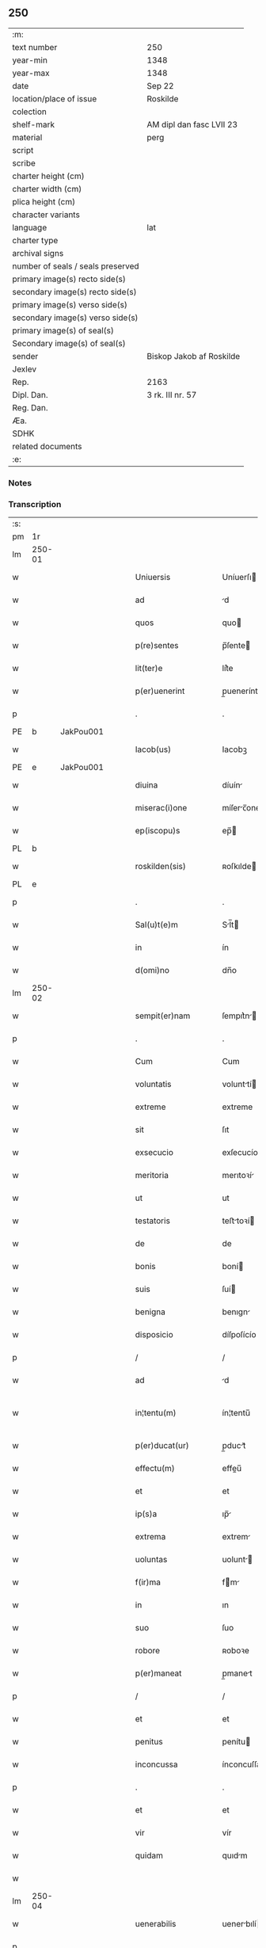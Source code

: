 ** 250

| :m:                               |                          |
| text number                       | 250                      |
| year-min                          | 1348                     |
| year-max                          | 1348                     |
| date                              | Sep 22                   |
| location/place of issue           | Roskilde                 |
| colection                         |                          |
| shelf-mark                        | AM dipl dan fasc LVII 23 |
| material                          | perg                     |
| script                            |                          |
| scribe                            |                          |
| charter height (cm)               |                          |
| charter width (cm)                |                          |
| plica height (cm)                 |                          |
| character variants                |                          |
| language                          | lat                      |
| charter type                      |                          |
| archival signs                    |                          |
| number of seals / seals preserved |                          |
| primary image(s) recto side(s)    |                          |
| secondary image(s) recto side(s)  |                          |
| primary image(s) verso side(s)    |                          |
| secondary image(s) verso side(s)  |                          |
| primary image(s) of seal(s)       |                          |
| Secondary image(s) of seal(s)     |                          |
| sender                            | Biskop Jakob af Roskilde |
| Jexlev                            |                          |
| Rep.                              | 2163                     |
| Dipl. Dan.                        | 3 rk. III nr. 57         |
| Reg. Dan.                         |                          |
| Æa.                               |                          |
| SDHK                              |                          |
| related documents                 |                          |
| :e:                               |                          |

*** Notes


*** Transcription
| :s: |        |   |   |   |   |                     |                |   |   |   |   |     |   |   |   |               |
| pm  | 1r     |   |   |   |   |                     |                |   |   |   |   |     |   |   |   |               |
| lm  | 250-01 |   |   |   |   |                     |                |   |   |   |   |     |   |   |   |               |
| w   |        |   |   |   |   | Uniuersis           | Uníuerſı      |   |   |   |   | lat |   |   |   |        250-01 |
| w   |        |   |   |   |   | ad                  | d             |   |   |   |   | lat |   |   |   |        250-01 |
| w   |        |   |   |   |   | quos                | quo           |   |   |   |   | lat |   |   |   |        250-01 |
| w   |        |   |   |   |   | p(re)sentes         | p̅ſente        |   |   |   |   | lat |   |   |   |        250-01 |
| w   |        |   |   |   |   | lit(ter)e           | lít͛e           |   |   |   |   | lat |   |   |   |        250-01 |
| w   |        |   |   |   |   | p(er)uenerint       | p̲uenerínt      |   |   |   |   | lat |   |   |   |        250-01 |
| p   |        |   |   |   |   | .                   | .              |   |   |   |   | lat |   |   |   |        250-01 |
| PE  | b      | JakPou001  |   |   |   |                     |                |   |   |   |   |     |   |   |   |               |
| w   |        |   |   |   |   | Iacob(us)           | Iacobꝫ         |   |   |   |   | lat |   |   |   |        250-01 |
| PE  | e      | JakPou001  |   |   |   |                     |                |   |   |   |   |     |   |   |   |               |
| w   |        |   |   |   |   | diuina              | díuín         |   |   |   |   | lat |   |   |   |        250-01 |
| w   |        |   |   |   |   | miserac(i)one       | míſerc̅one     |   |   |   |   | lat |   |   |   |        250-01 |
| w   |        |   |   |   |   | ep(iscopu)s         | ep̅            |   |   |   |   | lat |   |   |   |        250-01 |
| PL  | b      |   |   |   |   |                     |                |   |   |   |   |     |   |   |   |               |
| w   |        |   |   |   |   | roskilden(sis)      | ʀoſkılde̅      |   |   |   |   | lat |   |   |   |        250-01 |
| PL  | e      |   |   |   |   |                     |                |   |   |   |   |     |   |   |   |               |
| p   |        |   |   |   |   | .                   | .              |   |   |   |   | lat |   |   |   |        250-01 |
| w   |        |   |   |   |   | Sal(u)t(e)m         | Sl̅t          |   |   |   |   | lat |   |   |   |        250-01 |
| w   |        |   |   |   |   | in                  | ín             |   |   |   |   | lat |   |   |   |        250-01 |
| w   |        |   |   |   |   | d(omi)no            | dn̅o            |   |   |   |   | lat |   |   |   |        250-01 |
| lm  | 250-02 |   |   |   |   |                     |                |   |   |   |   |     |   |   |   |               |
| w   |        |   |   |   |   | sempit(er)nam       | ſempıt͛n      |   |   |   |   | lat |   |   |   |        250-02 |
| p   |        |   |   |   |   | .                   | .              |   |   |   |   | lat |   |   |   |        250-02 |
| w   |        |   |   |   |   | Cum                 | Cum            |   |   |   |   | lat |   |   |   |        250-02 |
| w   |        |   |   |   |   | voluntatis          | volunttí     |   |   |   |   | lat |   |   |   |        250-02 |
| w   |        |   |   |   |   | extreme             | extreme        |   |   |   |   | lat |   |   |   |        250-02 |
| w   |        |   |   |   |   | sit                 | ſıt            |   |   |   |   | lat |   |   |   |        250-02 |
| w   |        |   |   |   |   | exsecucio           | exſecucío      |   |   |   |   | lat |   |   |   |        250-02 |
| w   |        |   |   |   |   | meritoria           | merıtoꝛí      |   |   |   |   | lat |   |   |   |        250-02 |
| w   |        |   |   |   |   | ut                  | ut             |   |   |   |   | lat |   |   |   |        250-02 |
| w   |        |   |   |   |   | testatoris          | teﬅtoꝛí      |   |   |   |   | lat |   |   |   |        250-02 |
| w   |        |   |   |   |   | de                  | de             |   |   |   |   | lat |   |   |   |        250-02 |
| w   |        |   |   |   |   | bonis               | boní          |   |   |   |   | lat |   |   |   |        250-02 |
| w   |        |   |   |   |   | suis                | ſuí           |   |   |   |   | lat |   |   |   |        250-02 |
| w   |        |   |   |   |   | benigna             | benıgn        |   |   |   |   | lat |   |   |   |        250-02 |
| w   |        |   |   |   |   | disposicio          | díſpoſícío     |   |   |   |   | lat |   |   |   |        250-02 |
| p   |        |   |   |   |   | /                   | /              |   |   |   |   | lat |   |   |   |        250-02 |
| w   |        |   |   |   |   | ad                  | d             |   |   |   |   | lat |   |   |   |        250-02 |
| w   |        |   |   |   |   | in¦tentu(m)         | ín¦tentu̅       |   |   |   |   | lat |   |   |   | 250-02—250-03 |
| w   |        |   |   |   |   | p(er)ducat(ur)      | p̲duct᷑         |   |   |   |   | lat |   |   |   |        250-03 |
| w   |        |   |   |   |   | effectu(m)          | effeu̅         |   |   |   |   | lat |   |   |   |        250-03 |
| w   |        |   |   |   |   | et                  | et             |   |   |   |   | lat |   |   |   |        250-03 |
| w   |        |   |   |   |   | ip(s)a              | ıp̅            |   |   |   |   | lat |   |   |   |        250-03 |
| w   |        |   |   |   |   | extrema             | extrem        |   |   |   |   | lat |   |   |   |        250-03 |
| w   |        |   |   |   |   | uoluntas            | uolunt       |   |   |   |   | lat |   |   |   |        250-03 |
| w   |        |   |   |   |   | f(ir)ma             | fm           |   |   |   |   | lat |   |   |   |        250-03 |
| w   |        |   |   |   |   | in                  | ın             |   |   |   |   | lat |   |   |   |        250-03 |
| w   |        |   |   |   |   | suo                 | ſuo            |   |   |   |   | lat |   |   |   |        250-03 |
| w   |        |   |   |   |   | robore              | ʀoboꝛe         |   |   |   |   | lat |   |   |   |        250-03 |
| w   |        |   |   |   |   | p(er)maneat         | p̲manet        |   |   |   |   | lat |   |   |   |        250-03 |
| p   |        |   |   |   |   | /                   | /              |   |   |   |   | lat |   |   |   |        250-03 |
| w   |        |   |   |   |   | et                  | et             |   |   |   |   | lat |   |   |   |        250-03 |
| w   |        |   |   |   |   | penitus             | penítu        |   |   |   |   | lat |   |   |   |        250-03 |
| w   |        |   |   |   |   | inconcussa          | ínconcuſſa     |   |   |   |   | lat |   |   |   |        250-03 |
| p   |        |   |   |   |   | .                   | .              |   |   |   |   | lat |   |   |   |        250-03 |
| w   |        |   |   |   |   | et                  | et             |   |   |   |   | lat |   |   |   |        250-03 |
| w   |        |   |   |   |   | vir                 | vír            |   |   |   |   | lat |   |   |   |        250-03 |
| w   |        |   |   |   |   | quidam              | quıdm         |   |   |   |   | lat |   |   |   |        250-03 |
| w   |        |   |   |   |   |                     |                |   |   |   |   | lat |   |   |   |        250-03 |
| lm  | 250-04 |   |   |   |   |                     |                |   |   |   |   |     |   |   |   |               |
| w   |        |   |   |   |   | uenerabilis         | uenerbılí    |   |   |   |   | lat |   |   |   |        250-04 |
| p   |        |   |   |   |   | .                   | .              |   |   |   |   | lat |   |   |   |        250-04 |
| w   |        |   |   |   |   | magister            | gıﬅer        |   |   |   |   | lat |   |   |   |        250-04 |
| PE  | b      | HenPre001  |   |   |   |                     |                |   |   |   |   |     |   |   |   |               |
| w   |        |   |   |   |   | henricus            | henrícu       |   |   |   |   | lat |   |   |   |        250-04 |
| PE  | e      | HenPre001  |   |   |   |                     |                |   |   |   |   |     |   |   |   |               |
| w   |        |   |   |   |   | quondam             | quondm        |   |   |   |   | lat |   |   |   |        250-04 |
| w   |        |   |   |   |   | p(re)positus        | ̅oſıtu        |   |   |   |   | lat |   |   |   |        250-04 |
| PL  | b      |   |   |   |   |                     |                |   |   |   |   |     |   |   |   |               |
| w   |        |   |   |   |   | rosk(ildensis)      | ʀoſꝃ           |   |   |   |   | lat |   |   |   |        250-04 |
| PL  | e      |   |   |   |   |                     |                |   |   |   |   |     |   |   |   |               |
| w   |        |   |   |   |   | pie                 | pıe            |   |   |   |   | lat |   |   |   |        250-04 |
| w   |        |   |   |   |   | memorie             | memoꝛıe        |   |   |   |   | lat |   |   |   |        250-04 |
| w   |        |   |   |   |   | !quddam¡            | !qudd¡       |   |   |   |   | lat |   |   |   |        250-04 |
| w   |        |   |   |   |   | altare              | ltre         |   |   |   |   | lat |   |   |   |        250-04 |
| w   |        |   |   |   |   | seu                 | ſeu            |   |   |   |   | lat |   |   |   |        250-04 |
| w   |        |   |   |   |   | vicariam            | vícarı       |   |   |   |   | lat |   |   |   |        250-04 |
| w   |        |   |   |   |   | p(er)petuam         | ̲etu         |   |   |   |   | lat |   |   |   |        250-04 |
| p   |        |   |   |   |   | .                   | .              |   |   |   |   | lat |   |   |   |        250-04 |
| w   |        |   |   |   |   | ante                | nte           |   |   |   |   | lat |   |   |   |        250-04 |
| lm  | 250-05 |   |   |   |   |                     |                |   |   |   |   |     |   |   |   |               |
| w   |        |   |   |   |   | ymaginem            | ẏmgıne       |   |   |   |   | lat |   |   |   |        250-05 |
| w   |        |   |   |   |   | b(ea)te             | bt̅e            |   |   |   |   | lat |   |   |   |        250-05 |
| w   |        |   |   |   |   | marie               | mrıe          |   |   |   |   | lat |   |   |   |        250-05 |
| w   |        |   |   |   |   | v(ir)ginis          | vgıní        |   |   |   |   | lat |   |   |   |        250-05 |
| w   |        |   |   |   |   | in                  | í             |   |   |   |   | lat |   |   |   |        250-05 |
| w   |        |   |   |   |   | eccl(es)ia          | eccl̅ı         |   |   |   |   | lat |   |   |   |        250-05 |
| w   |        |   |   |   |   | nostra              | noﬅr          |   |   |   |   | lat |   |   |   |        250-05 |
| PL  | b      |   |   |   |   |                     |                |   |   |   |   |     |   |   |   |               |
| w   |        |   |   |   |   | rosk(ildensi)       | ʀoſꝃ           |   |   |   |   | lat |   |   |   |        250-05 |
| PL  | e      |   |   |   |   |                     |                |   |   |   |   |     |   |   |   |               |
| p   |        |   |   |   |   | .                   | .              |   |   |   |   | lat |   |   |   |        250-05 |
| w   |        |   |   |   |   | in                  | ı             |   |   |   |   | lat |   |   |   |        250-05 |
| w   |        |   |   |   |   | extrema             | extrem        |   |   |   |   | lat |   |   |   |        250-05 |
| w   |        |   |   |   |   | sua                 | ſu            |   |   |   |   | lat |   |   |   |        250-05 |
| w   |        |   |   |   |   | uoluntate           | uoluntte      |   |   |   |   | lat |   |   |   |        250-05 |
| w   |        |   |   |   |   | p(ro)ut             | ꝓut            |   |   |   |   | lat |   |   |   |        250-05 |
| w   |        |   |   |   |   | in                  | ı             |   |   |   |   | lat |   |   |   |        250-05 |
| w   |        |   |   |   |   | testamento          | teﬅmento      |   |   |   |   | lat |   |   |   |        250-05 |
| w   |        |   |   |   |   | suo                 | ſuo            |   |   |   |   | lat |   |   |   |        250-05 |
| w   |        |   |   |   |   | pleni(us)           | plenıꝰ         |   |   |   |   | lat |   |   |   |        250-05 |
| w   |        |   |   |   |   | co(n)tinet(ur)      | co̅tınet᷑        |   |   |   |   | lat |   |   |   |        250-05 |
| p   |        |   |   |   |   | .                   | .              |   |   |   |   | lat |   |   |   |        250-05 |
| lm  | 250-06 |   |   |   |   |                     |                |   |   |   |   |     |   |   |   |               |
| w   |        |   |   |   |   | de                  | de             |   |   |   |   | lat |   |   |   |        250-06 |
| w   |        |   |   |   |   | bonis               | boní          |   |   |   |   | lat |   |   |   |        250-06 |
| w   |        |   |   |   |   | suis                | ſuí           |   |   |   |   | lat |   |   |   |        250-06 |
| w   |        |   |   |   |   | p(ro)p(ri)is        | í           |   |   |   |   | lat |   |   |   |        250-06 |
| w   |        |   |   |   |   | fundau(er)it        | fundu͛it       |   |   |   |   | lat |   |   |   |        250-06 |
| w   |        |   |   |   |   | atq(ue)             | tqꝫ           |   |   |   |   | lat |   |   |   |        250-06 |
| w   |        |   |   |   |   | dotau(er)it         | dotu͛it        |   |   |   |   | lat |   |   |   |        250-06 |
| w   |        |   |   |   |   | ac                  | c             |   |   |   |   | lat |   |   |   |        250-06 |
| w   |        |   |   |   |   | ip(s)i(us)          | ip̅ıꝰ           |   |   |   |   | lat |   |   |   |        250-06 |
| w   |        |   |   |   |   | altaris             | ltɼı        |   |   |   |   | lat |   |   |   |        250-06 |
| p   |        |   |   |   |   | .                   | .              |   |   |   |   | lat |   |   |   |        250-06 |
| w   |        |   |   |   |   | seu                 | ſeu            |   |   |   |   | lat |   |   |   |        250-06 |
| w   |        |   |   |   |   | uicarie             | uıcrıe        |   |   |   |   | lat |   |   |   |        250-06 |
| w   |        |   |   |   |   | collacione(m)       | collcíone̅     |   |   |   |   | lat |   |   |   |        250-06 |
| w   |        |   |   |   |   | ad                  | d             |   |   |   |   | lat |   |   |   |        250-06 |
| w   |        |   |   |   |   | p(re)positu(m)      | ̅oſıtu̅         |   |   |   |   | lat |   |   |   |        250-06 |
| w   |        |   |   |   |   | eccl(es)ie          | eccl̅ıe         |   |   |   |   | lat |   |   |   |        250-06 |
| PL  | b      |   |   |   |   |                     |                |   |   |   |   |     |   |   |   |               |
| w   |        |   |   |   |   | Rosk(ildensis)      | Roſꝃ           |   |   |   |   | lat |   |   |   |        250-06 |
| PL  | e      |   |   |   |   |                     |                |   |   |   |   |     |   |   |   |               |
| p   |        |   |   |   |   | .                   | .              |   |   |   |   | lat |   |   |   |        250-06 |
| w   |        |   |   |   |   | qui                 | quí            |   |   |   |   | lat |   |   |   |        250-06 |
| w   |        |   |   |   |   | p(ro)               | ꝓ              |   |   |   |   | lat |   |   |   |        250-06 |
| w   |        |   |   |   |   | temp(or)e           | temp̲e          |   |   |   |   | lat |   |   |   |        250-06 |
| w   |        |   |   |   |   |                     |                |   |   |   |   | lat |   |   |   |        250-06 |
| lm  | 250-07 |   |   |   |   |                     |                |   |   |   |   |     |   |   |   |               |
| w   |        |   |   |   |   | fuerit              | fuerít         |   |   |   |   | lat |   |   |   |        250-07 |
| p   |        |   |   |   |   | .                   | .              |   |   |   |   | lat |   |   |   |        250-07 |
| w   |        |   |   |   |   | quocienscu(m)q(ue)  | quocíenſcu̅qꝫ   |   |   |   |   | lat |   |   |   |        250-07 |
| w   |        |   |   |   |   | ip(su)m             | ıp̅            |   |   |   |   | lat |   |   |   |        250-07 |
| w   |        |   |   |   |   | altare              | ltre         |   |   |   |   | lat |   |   |   |        250-07 |
| w   |        |   |   |   |   | seu                 | ſeu            |   |   |   |   | lat |   |   |   |        250-07 |
| w   |        |   |   |   |   | uicariam            | uícrı       |   |   |   |   | lat |   |   |   |        250-07 |
| w   |        |   |   |   |   | vacare              | vcre         |   |   |   |   | lat |   |   |   |        250-07 |
| w   |        |   |   |   |   | co(n)tigerit        | co̅tıgerıt      |   |   |   |   | lat |   |   |   |        250-07 |
| p   |        |   |   |   |   | .                   | .              |   |   |   |   | lat |   |   |   |        250-07 |
| w   |        |   |   |   |   | de                  | de             |   |   |   |   | lat |   |   |   |        250-07 |
| w   |        |   |   |   |   | co(n)silio          | co̅ſılıo        |   |   |   |   | lat |   |   |   |        250-07 |
| w   |        |   |   |   |   | cap(itu)li          | cp̅lı          |   |   |   |   | lat |   |   |   |        250-07 |
| PL  | b      |   |   |   |   |                     |                |   |   |   |   |     |   |   |   |               |
| w   |        |   |   |   |   | Rosk(ildensis)      | Roſꝃ           |   |   |   |   | lat |   |   |   |        250-07 |
| PL  | e      |   |   |   |   |                     |                |   |   |   |   |     |   |   |   |               |
| w   |        |   |   |   |   | faciendam           | fcíend      |   |   |   |   | lat |   |   |   |        250-07 |
| w   |        |   |   |   |   | voluerit            | voluerít       |   |   |   |   | lat |   |   |   |        250-07 |
| w   |        |   |   |   |   | p(er)tinere         | p̲tínere        |   |   |   |   | lat |   |   |   |        250-07 |
| p   |        |   |   |   |   | .                   | .              |   |   |   |   | lat |   |   |   |        250-07 |
| lm  | 250-08 |   |   |   |   |                     |                |   |   |   |   |     |   |   |   |               |
| w   |        |   |   |   |   | Nos                 | No            |   |   |   |   | lat |   |   |   |        250-08 |
| w   |        |   |   |   |   | vt                  | vt             |   |   |   |   | lat |   |   |   |        250-08 |
| w   |        |   |   |   |   | eiusdem             | eıuſde        |   |   |   |   | lat |   |   |   |        250-08 |
| w   |        |   |   |   |   | venerabilis         | veneɼbılí    |   |   |   |   | lat |   |   |   |        250-08 |
| w   |        |   |   |   |   | viri                | víɼí           |   |   |   |   | lat |   |   |   |        250-08 |
| w   |        |   |   |   |   | pia                 | pí            |   |   |   |   | lat |   |   |   |        250-08 |
| p   |        |   |   |   |   | /                   | /              |   |   |   |   | lat |   |   |   |        250-08 |
| w   |        |   |   |   |   | et                  | et             |   |   |   |   | lat |   |   |   |        250-08 |
| w   |        |   |   |   |   | salubris            | ſlubrí       |   |   |   |   | lat |   |   |   |        250-08 |
| w   |        |   |   |   |   | extrema             | extrem        |   |   |   |   | lat |   |   |   |        250-08 |
| w   |        |   |   |   |   | ordinacio           | oꝛdıncıo      |   |   |   |   | lat |   |   |   |        250-08 |
| p   |        |   |   |   |   | /                   | /              |   |   |   |   | lat |   |   |   |        250-08 |
| w   |        |   |   |   |   | f(ir)ma             | fm           |   |   |   |   | lat |   |   |   |        250-08 |
| w   |        |   |   |   |   | p(er)duret          | p̲duret         |   |   |   |   | lat |   |   |   |        250-08 |
| p   |        |   |   |   |   | /                   | /              |   |   |   |   | lat |   |   |   |        250-08 |
| w   |        |   |   |   |   | et                  | et             |   |   |   |   | lat |   |   |   |        250-08 |
| w   |        |   |   |   |   | inconcussa          | ínconcuſſ     |   |   |   |   | lat |   |   |   |        250-08 |
| w   |        |   |   |   |   | p(er)seueret        | p̲ſeueret       |   |   |   |   | lat |   |   |   |        250-08 |
| p   |        |   |   |   |   | /                   | /              |   |   |   |   | lat |   |   |   |        250-08 |
| w   |        |   |   |   |   | p(re)dicti          | p̅dıı          |   |   |   |   | lat |   |   |   |        250-08 |
| w   |        |   |   |   |   | alta¦ris            | lt¦rí       |   |   |   |   | lat |   |   |   | 250-08—250-09 |
| p   |        |   |   |   |   | .                   | .              |   |   |   |   | lat |   |   |   |        250-09 |
| w   |        |   |   |   |   | seu                 | ſeu            |   |   |   |   | lat |   |   |   |        250-09 |
| w   |        |   |   |   |   | vicarie             | vıcríe        |   |   |   |   | lat |   |   |   |        250-09 |
| p   |        |   |   |   |   | /                   | /              |   |   |   |   | lat |   |   |   |        250-09 |
| w   |        |   |   |   |   | fundacione(m)       | fundcíone̅     |   |   |   |   | lat |   |   |   |        250-09 |
| p   |        |   |   |   |   | /                   | /              |   |   |   |   | lat |   |   |   |        250-09 |
| w   |        |   |   |   |   | dotacionem          | dotcíone     |   |   |   |   | lat |   |   |   |        250-09 |
| p   |        |   |   |   |   | /                   | /              |   |   |   |   | lat |   |   |   |        250-09 |
| w   |        |   |   |   |   | et                  | et             |   |   |   |   | lat |   |   |   |        250-09 |
| w   |        |   |   |   |   | auctoritatem        | uoꝛítte    |   |   |   |   | lat |   |   |   |        250-09 |
| w   |        |   |   |   |   | collacionis         | collcíoní    |   |   |   |   | lat |   |   |   |        250-09 |
| p   |        |   |   |   |   | /                   | /              |   |   |   |   | lat |   |   |   |        250-09 |
| w   |        |   |   |   |   | ip(s)i(us)          | ıp̅ıꝰ           |   |   |   |   | lat |   |   |   |        250-09 |
| w   |        |   |   |   |   | altaris             | ltrí        |   |   |   |   | lat |   |   |   |        250-09 |
| p   |        |   |   |   |   | /                   | /              |   |   |   |   | lat |   |   |   |        250-09 |
| w   |        |   |   |   |   | seu                 | ſeu            |   |   |   |   | lat |   |   |   |        250-09 |
| w   |        |   |   |   |   | vicarie             | vícríe        |   |   |   |   | lat |   |   |   |        250-09 |
| p   |        |   |   |   |   | /                   | /              |   |   |   |   | lat |   |   |   |        250-09 |
| w   |        |   |   |   |   | vt                  | vt             |   |   |   |   | lat |   |   |   |        250-09 |
| w   |        |   |   |   |   | p(re)mittitur       | p̅míıtur       |   |   |   |   | lat |   |   |   |        250-09 |
| p   |        |   |   |   |   | /                   | /              |   |   |   |   | lat |   |   |   |        250-09 |
| w   |        |   |   |   |   | quociens¦cu(m)q(ue) | quocíenſ¦cu̅qꝫ  |   |   |   |   | lat |   |   |   | 250-09—250-10 |
| w   |        |   |   |   |   | vacauerit           | vcuerít      |   |   |   |   | lat |   |   |   |        250-10 |
| p   |        |   |   |   |   | /                   | /              |   |   |   |   | lat |   |   |   |        250-10 |
| w   |        |   |   |   |   | p(er)               | p̲              |   |   |   |   | lat |   |   |   |        250-10 |
| w   |        |   |   |   |   | p(re)positu(m)      | ̅oſıtu̅         |   |   |   |   | lat |   |   |   |        250-10 |
| PL  | b      |   |   |   |   |                     |                |   |   |   |   |     |   |   |   |               |
| w   |        |   |   |   |   | Rosk(ildensem)      | Roſꝃ           |   |   |   |   | lat |   |   |   |        250-10 |
| PL  | e      |   |   |   |   |                     |                |   |   |   |   |     |   |   |   |               |
| w   |        |   |   |   |   | qui                 | quí            |   |   |   |   | lat |   |   |   |        250-10 |
| w   |        |   |   |   |   | p(ro)               | ꝓ              |   |   |   |   | lat |   |   |   |        250-10 |
| w   |        |   |   |   |   | temp(or)e           | temp̲e          |   |   |   |   | lat |   |   |   |        250-10 |
| w   |        |   |   |   |   | fuerit              | fuerít         |   |   |   |   | lat |   |   |   |        250-10 |
| w   |        |   |   |   |   | de                  | de             |   |   |   |   | lat |   |   |   |        250-10 |
| w   |        |   |   |   |   | co(n)silio          | co̅ſılıo        |   |   |   |   | lat |   |   |   |        250-10 |
| w   |        |   |   |   |   | cap(itu)li          | cpl̅ı          |   |   |   |   | lat |   |   |   |        250-10 |
| PL  | b      |   |   |   |   |                     |                |   |   |   |   |     |   |   |   |               |
| w   |        |   |   |   |   | Rosk(ildensis)      | Roſꝃ           |   |   |   |   | lat |   |   |   |        250-10 |
| PL  | e      |   |   |   |   |                     |                |   |   |   |   |     |   |   |   |               |
| w   |        |   |   |   |   | faciende            | fcíende       |   |   |   |   | lat |   |   |   |        250-10 |
| p   |        |   |   |   |   | /                   | /              |   |   |   |   | lat |   |   |   |        250-10 |
| w   |        |   |   |   |   | cu(m)               | cu̅             |   |   |   |   | lat |   |   |   |        250-10 |
| w   |        |   |   |   |   | clausulis           | cluſulı      |   |   |   |   | lat |   |   |   |        250-10 |
| w   |        |   |   |   |   | singulis            | ſíngulı       |   |   |   |   | lat |   |   |   |        250-10 |
| p   |        |   |   |   |   | /                   | /              |   |   |   |   | lat |   |   |   |        250-10 |
| w   |        |   |   |   |   | in                  | í             |   |   |   |   | lat |   |   |   |        250-10 |
| w   |        |   |   |   |   | ip(s)o              | ıp̅o            |   |   |   |   | lat |   |   |   |        250-10 |
| w   |        |   |   |   |   | testa¦mento         | teﬅ¦mento     |   |   |   |   | lat |   |   |   | 250-10—250-11 |
| p   |        |   |   |   |   | /                   | /              |   |   |   |   | lat |   |   |   |        250-11 |
| w   |        |   |   |   |   | co(n)tentis         | co̅tentı       |   |   |   |   | lat |   |   |   |        250-11 |
| w   |        |   |   |   |   | dei                 | deí            |   |   |   |   | lat |   |   |   |        250-11 |
| w   |        |   |   |   |   | no(m)i(n)e          | no̅ıe           |   |   |   |   | lat |   |   |   |        250-11 |
| w   |        |   |   |   |   | inuocato            | ínuocato       |   |   |   |   | lat |   |   |   |        250-11 |
| p   |        |   |   |   |   | /                   | /              |   |   |   |   | lat |   |   |   |        250-11 |
| w   |        |   |   |   |   | de                  | de             |   |   |   |   | lat |   |   |   |        250-11 |
| w   |        |   |   |   |   | co(n)sensu          | co̅ſenſu        |   |   |   |   | lat |   |   |   |        250-11 |
| w   |        |   |   |   |   | cap(itu)li          | cpl̅ı          |   |   |   |   | lat |   |   |   |        250-11 |
| w   |        |   |   |   |   | n(ost)ri            | nr̅ı            |   |   |   |   | lat |   |   |   |        250-11 |
| PL  | b      |   |   |   |   |                     |                |   |   |   |   |     |   |   |   |               |
| w   |        |   |   |   |   | Rosk(ildensis)      | Rosꝃ           |   |   |   |   | lat |   |   |   |        250-11 |
| Pl  | e      |   |   |   |   |                     |                |   |   |   |   |     |   |   |   |               |
| w   |        |   |   |   |   | approbam(us)        | robꝰ       |   |   |   |   | lat |   |   |   |        250-11 |
| p   |        |   |   |   |   | .                   | .              |   |   |   |   | lat |   |   |   |        250-11 |
| w   |        |   |   |   |   | et                  | et             |   |   |   |   | lat |   |   |   |        250-11 |
| w   |        |   |   |   |   | p(er)               | p̲              |   |   |   |   | lat |   |   |   |        250-11 |
| w   |        |   |   |   |   | p(re)sentes         | p̅ſente        |   |   |   |   | lat |   |   |   |        250-11 |
| w   |        |   |   |   |   | l(itte)ras          | lr̅           |   |   |   |   | lat |   |   |   |        250-11 |
| w   |        |   |   |   |   | co(n)firmam(us)     | co̅fırmmꝰ      |   |   |   |   | lat |   |   |   |        250-11 |
| p   |        |   |   |   |   | /                   | /              |   |   |   |   | lat |   |   |   |        250-11 |
| w   |        |   |   |   |   | quib(us)            | quıbꝫ          |   |   |   |   | lat |   |   |   |        250-11 |
| w   |        |   |   |   |   | sigil¦lum           | ſıgíl¦lu      |   |   |   |   | lat |   |   |   | 250-11—250-12 |
| w   |        |   |   |   |   | nostru(m)           | noﬅru̅          |   |   |   |   | lat |   |   |   |        250-12 |
| w   |        |   |   |   |   | vna                 | vn            |   |   |   |   | lat |   |   |   |        250-12 |
| w   |        |   |   |   |   | cu(m)               | cu̅             |   |   |   |   | lat |   |   |   |        250-12 |
| w   |        |   |   |   |   | sigillo             | ſígíllo        |   |   |   |   | lat |   |   |   |        250-12 |
| w   |        |   |   |   |   | capituli            | cpıtulı       |   |   |   |   | lat |   |   |   |        250-12 |
| w   |        |   |   |   |   | n(ost)ri            | nɼ̅ı            |   |   |   |   | lat |   |   |   |        250-12 |
| w   |        |   |   |   |   | sup(ra)dicti        | ſupᷓdíí        |   |   |   |   | lat |   |   |   |        250-12 |
| p   |        |   |   |   |   | /                   | /              |   |   |   |   | lat |   |   |   |        250-12 |
| w   |        |   |   |   |   | duximus             | duxímu        |   |   |   |   | lat |   |   |   |        250-12 |
| p   |        |   |   |   |   | /                   | /              |   |   |   |   | lat |   |   |   |        250-12 |
| w   |        |   |   |   |   | apponendum          | onendu      |   |   |   |   | lat |   |   |   |        250-12 |
| p   |        |   |   |   |   | /                   | /              |   |   |   |   | lat |   |   |   |        250-12 |
| w   |        |   |   |   |   | in                  | in             |   |   |   |   | lat |   |   |   |        250-12 |
| w   |        |   |   |   |   | huiusmodi           | huıuſmodí      |   |   |   |   | lat |   |   |   |        250-12 |
| w   |        |   |   |   |   | confirmacionis      | confírmcíoní |   |   |   |   | lat |   |   |   |        250-12 |
| w   |        |   |   |   |   | euidenciam          | euıdencı     |   |   |   |   | lat |   |   |   |        250-12 |
| lm  | 250-13 |   |   |   |   |                     |                |   |   |   |   |     |   |   |   |               |
| w   |        |   |   |   |   | (et)                |               |   |   |   |   | lat |   |   |   |        250-13 |
| w   |        |   |   |   |   | p(er)duracionem     | p̲durcíone    |   |   |   |   | lat |   |   |   |        250-13 |
| w   |        |   |   |   |   | firmiorem           | fírmíoꝛe      |   |   |   |   | lat |   |   |   |        250-13 |
| p   |        |   |   |   |   | /                   | /              |   |   |   |   | lat |   |   |   |        250-13 |
| w   |        |   |   |   |   | Datu(m)             | Dtu̅           |   |   |   |   | lat |   |   |   |        250-13 |
| PL  | b      |   |   |   |   |                     |                |   |   |   |   |     |   |   |   |               |
| w   |        |   |   |   |   | Rosk(ildis)         | Roſꝃ           |   |   |   |   | lat |   |   |   |        250-13 |
| PL  | e      |   |   |   |   |                     |                |   |   |   |   |     |   |   |   |               |
| p   |        |   |   |   |   | /                   | /              |   |   |   |   | lat |   |   |   |        250-13 |
| w   |        |   |   |   |   | anno                | nno           |   |   |   |   | lat |   |   |   |        250-13 |
| w   |        |   |   |   |   | d(omi)ni            | dn̅ı            |   |   |   |   | lat |   |   |   |        250-13 |
| w   |        |   |   |   |   | millesimo           | ılleſímo      |   |   |   |   | lat |   |   |   |        250-13 |
| p   |        |   |   |   |   | .                   | .              |   |   |   |   | lat |   |   |   |        250-13 |
| n   |        |   |   |   |   | cccͦ                 | ccͦc            |   |   |   |   | lat |   |   |   |        250-13 |
| p   |        |   |   |   |   | .                   | .              |   |   |   |   | lat |   |   |   |        250-13 |
| n   |        |   |   |   |   | xlͦ                  | xͦl             |   |   |   |   | lat |   |   |   |        250-13 |
| p   |        |   |   |   |   | .                   | .              |   |   |   |   | lat |   |   |   |        250-13 |
| w   |        |   |   |   |   | octauo              | ouo          |   |   |   |   | lat |   |   |   |        250-13 |
| w   |        |   |   |   |   | die                 | díe            |   |   |   |   | lat |   |   |   |        250-13 |
| w   |        |   |   |   |   | beator(um)          | betoꝝ         |   |   |   |   | lat |   |   |   |        250-13 |
| w   |        |   |   |   |   | martir(um)          | mrtı         |   |   |   |   | lat |   |   |   |        250-13 |
| w   |        |   |   |   |   | mauricij            | aurícíȷ       |   |   |   |   | lat |   |   |   |        250-13 |
| w   |        |   |   |   |   | (et)                |               |   |   |   |   | lat |   |   |   |        250-13 |
| w   |        |   |   |   |   | socior(um)          | ſocıoꝝ         |   |   |   |   | lat |   |   |   |        250-13 |
| w   |        |   |   |   |   | eius                | eíu           |   |   |   |   | lat |   |   |   |        250-13 |
| p   |        |   |   |   |   | /                   | /              |   |   |   |   | lat |   |   |   |        250-13 |
| :e: |        |   |   |   |   |                     |                |   |   |   |   |     |   |   |   |               |
